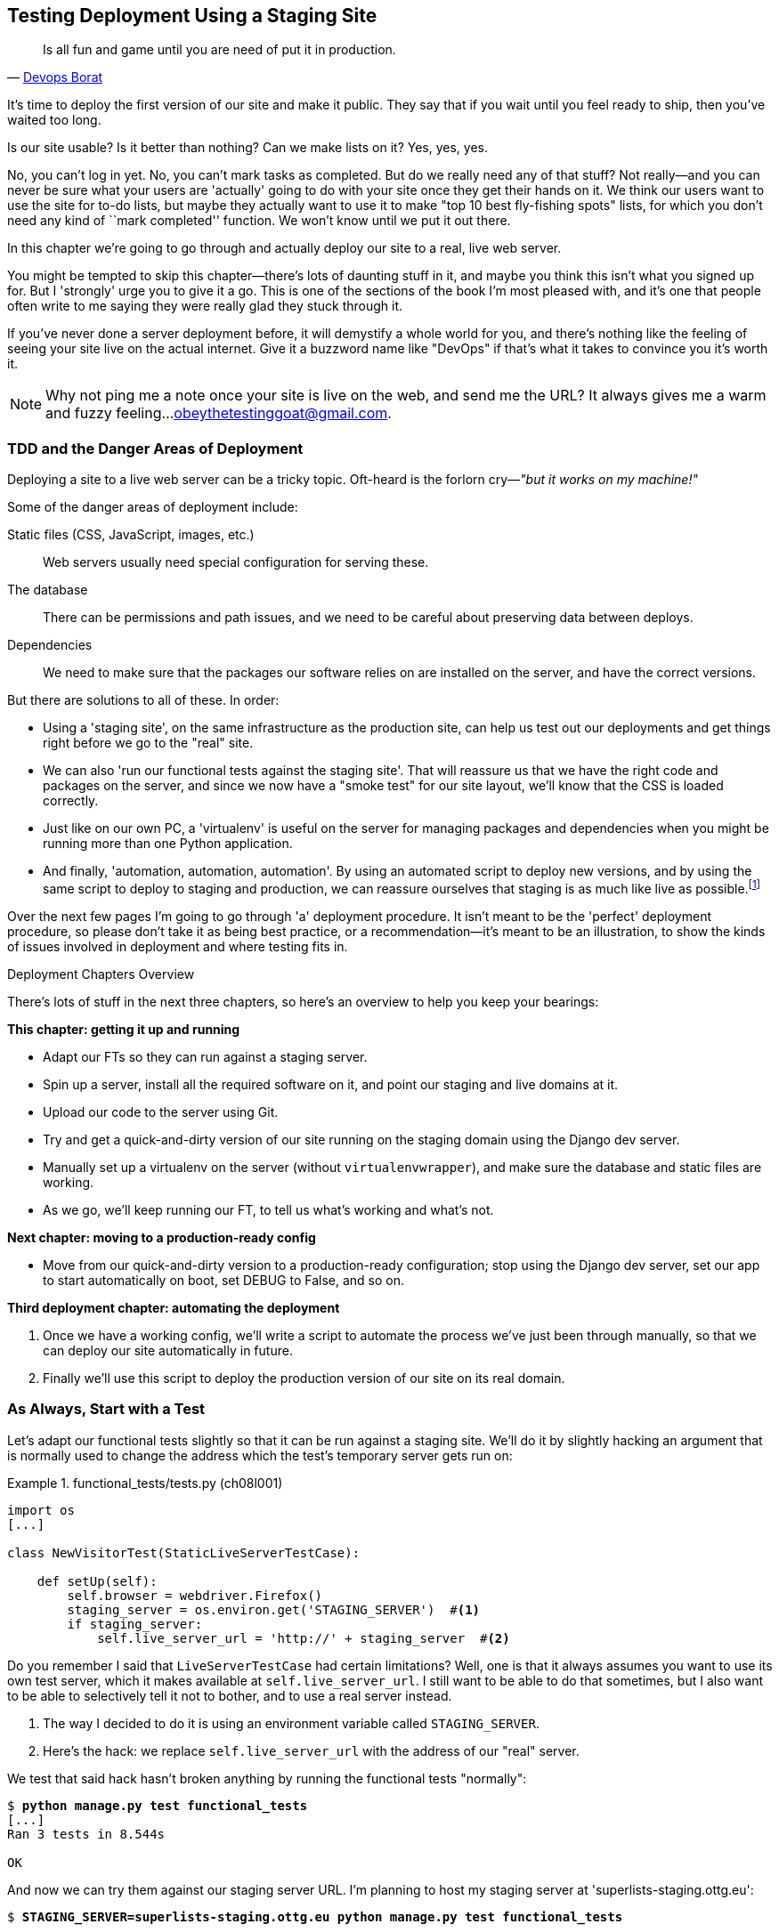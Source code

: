 [[chapter_manual_deployment]]
Testing Deployment Using a Staging Site
---------------------------------------

[quote, 'https://twitter.com/DEVOPS_BORAT/status/192271992253190144[Devops Borat]']
______________________________________________________________
Is all fun and game until you are need of put it in production.
______________________________________________________________



((("deployment", "testing using staging sites", id="DEPstage09")))It's time to deploy the first version of our site and make it public.  They say
that if you wait until you feel ready to ship, then you've waited too long.

Is our site usable?  Is it better than nothing? Can we make lists on it? Yes,
yes, yes.

No, you can't log in yet.  No, you can't mark tasks as completed.  But do we
really need any of that stuff? Not really--and you can never be sure what
your users are 'actually' going to do with your site once they get their 
hands on it. We think our users want to use the site for to-do lists, but maybe
they actually want to use it to make "top 10 best fly-fishing spots" lists, for
which you don't need any kind of ``mark completed'' function. We won't know
until we put it out there.

In this chapter we're going to go through and actually deploy our site to a
real, live web server.  

You might be tempted to skip this chapter--there's lots of daunting stuff
in it, and maybe you think this isn't what you signed up for. But I 'strongly' 
urge you to give it a go.  This is one of the sections of the book I'm most
pleased with, and it's one that people often write to me saying they were
really glad they stuck through it. 

If you've never done a server deployment before, it will demystify a whole
world for you, and there's nothing like the feeling of seeing your site live on
the actual internet. Give it a buzzword name like "DevOps" if that's what it
takes to convince you it's worth it.

NOTE: Why not ping me a note once your site is live on the web, and send me
    the URL? It always gives me a warm and fuzzy feeling...
    obeythetestinggoat@gmail.com.



TDD and the Danger Areas of Deployment
~~~~~~~~~~~~~~~~~~~~~~~~~~~~~~~~~~~~~~

((("staging sites", "benefits of")))Deploying a site to a live web server can be a tricky topic.  Oft-heard is the
forlorn cry&mdash;__"but it works on my machine!"__


((("deployment", "danger areas of")))Some of the danger areas of deployment include:

Static files (CSS, JavaScript, images, etc.)::
    ((("static files", "challenges of")))Web servers usually need special configuration for serving these.
    

The database:: 
    There can be permissions and path issues, and we need to be careful about
    preserving data between deploys.
    

Dependencies:: 
    We need to make sure that the packages our software relies on are installed
    on the server, and have the correct versions.
    
    

But there are solutions to all of these.  In order:

*   Using a 'staging site', on the same infrastructure as the production site,
    can help us test out our deployments and get things right before we go to
    the "real" site.
    

*   We can also 'run our functional tests against the staging site'. That will
    reassure us that we have the right code and packages on the server, and
    since we now have a "smoke test" for our site layout, we'll know that the
    CSS is loaded correctly.
    

*   ((("virtual environment (virtualenv)", "server-based")))Just like on our own PC, a 'virtualenv' is useful on the server for
    managing packages and dependencies when you might be running more than one
    Python application.
    

*   ((("automated deployment", seealso="Fabric")))And finally, 'automation, automation, automation'.  By using an automated
    script to deploy new versions, and by using the same script to deploy to
    staging pass:[<span class="keep-together">and production</span>], we can reassure ourselves that staging is as much
    like live as
    pass:[<span class="keep-together">possible</span>].footnote:[What I'm calling a "staging" server, some people would
    call a "development" server, and some others would also like to distinguish
    "preproduction" servers.  Whatever we call it, the point is to have
    somewhere we can try our code out in an environment that's as similar as
    possible to the real production server.] 
    
     

Over the next few pages I'm going to go through 'a' deployment procedure.  It 
isn't meant to be the 'perfect' deployment procedure, so please don't take
it as being best practice, or a recommendation--it's meant to be an
illustration, to show the kinds of issues involved in deployment and where
testing fits in.


.Deployment Chapters Overview
*******************************************************************************


There's lots of stuff in the next three chapters, so here's an overview to help you
keep your bearings:

**This chapter: getting it up and running**

* Adapt our FTs so they can run against a staging server.

* Spin up a server, install all the required software on it, and point our
  staging and live domains at it.

* Upload our code to the server using Git.

* Try and get a quick-and-dirty version of our site running on the staging domain
  using the Django dev server.

* Manually set up a virtualenv on the server (without `virtualenvwrapper`), and
  make sure the database and static files are working.

* As we go, we'll keep running our FT, to tell us what's working and what's
  not.


**Next chapter: moving to a production-ready config**

* Move from our quick-and-dirty version to a production-ready configuration;
  stop using the Django dev server, set our app to start automatically on
  boot, set DEBUG to False, and so on.


**Third deployment chapter: automating the deployment**

. Once we have a working config, we'll write a script to automate the process
  we've just been through manually, so that we can deploy our site
  automatically in future.

. Finally we'll use this script to deploy the production version of our site
  on its real domain.

*******************************************************************************



As Always, Start with a Test
~~~~~~~~~~~~~~~~~~~~~~~~~~~~



((("staging sites", "adapting functional tests for", id="SSadapt09")))Let's adapt our functional tests slightly so that it can be run against
a staging site. We'll do it by slightly hacking an argument that is normally
used to change the address which the test's temporary server gets run on:


[role="sourcecode"]
.functional_tests/tests.py (ch08l001)
====
[source,python]
----
import os
[...]

class NewVisitorTest(StaticLiveServerTestCase):

    def setUp(self):
        self.browser = webdriver.Firefox()
        staging_server = os.environ.get('STAGING_SERVER')  #<1>
        if staging_server:
            self.live_server_url = 'http://' + staging_server  #<2>
----
====


Do you remember I said that `LiveServerTestCase` had certain limitations?
Well, one is that it always assumes you want to use its own test server, which
it makes available at `self.live_server_url`.  I still want to be able to do
that sometimes, but I also want to be able to selectively tell it not to
bother, and to use a real server instead.

<1> The way I decided to do it is using an environment variable called
    `STAGING_SERVER`.

<2> Here's the hack: we replace `self.live_server_url` with the address of
    our "real" server.

We test that said hack hasn't broken anything by running the functional
tests "normally":

[subs="specialcharacters,macros"]
----
$ pass:quotes[*python manage.py test functional_tests*] 
[...]
Ran 3 tests in 8.544s

OK
----

And now we can try them against our staging server URL.  I'm planning to 
host my staging server at 'superlists-staging.ottg.eu':


//would need to reset DNS each time for this test to work

[role="skipme small-code"]
[subs="specialcharacters,macros"]
----
$ pass:quotes[*STAGING_SERVER=superlists-staging.ottg.eu python manage.py test functional_tests*]

======================================================================
FAIL: test_can_start_a_list_for_one_user
(functional_tests.tests.NewVisitorTest)
 ---------------------------------------------------------------------
Traceback (most recent call last):
  File "/.../superlists/functional_tests/tests.py", line 49, in
test_can_start_a_list_and_retrieve_it_later
    self.assertIn('To-Do', self.browser.title)
AssertionError: 'To-Do' not found in 'Domain name registration | Domain names
| Web Hosting | 123-reg'
[...]


======================================================================
FAIL: test_multiple_users_can_start_lists_at_different_urls
(functional_tests.tests.NewVisitorTest)
 ---------------------------------------------------------------------
Traceback (most recent call last):
  File
"/.../superlists/functional_tests/tests.py", line 86, in
test_layout_and_styling
    inputbox = self.browser.find_element_by_id('id_new_item')
[...]
selenium.common.exceptions.NoSuchElementException: Message: Unable to locate
element: [id="id_new_item"]
[...]


======================================================================
FAIL: test_layout_and_styling (functional_tests.tests.NewVisitorTest)
 ---------------------------------------------------------------------
Traceback (most recent call last):
  File
[...]
selenium.common.exceptions.NoSuchElementException: Message: Unable to locate
element: [id="id_new_item"]
[...]

Ran 3 tests in 19.480s:

FAILED (failures=3)
----

NOTE: If, on Windows, you see an error saying something like 
    "STAGING_SERVER is not recognized as a command", it's probably because
    you're not using Git-Bash.  Take another look at the "<<pre-requisites>>" section.

You can see that both tests are failing, as expected, since I haven't
actually set up my domain yet. In fact, you can see from the first traceback
that the test is actually ending up on the home page of my domain registrar.

((("", startref="SSadapt09")))The FT seems to be testing the right things though, so let's commit:

[subs="specialcharacters,quotes"]
----
$ *git diff* # should show changes to functional_tests.py
$ *git commit -am "Hack FT runner to be able to test staging"*
----


Getting a Domain Name
~~~~~~~~~~~~~~~~~~~~~




((("staging sites", "domain names")))((("domain names")))We're going to need a couple of domain names at this point in the book--they
can both be subdomains of a single domain.  I'm going to use
'superlists.ottg.eu' and 'superlists-staging.ottg.eu'.
If you don't already own a domain, this is the time to register one! Again,
this is something I really want you to 'actually' do.  If you've never
registered a domain before, just pick any old registrar and buy a cheap one--it
should only cost you $5 or so, and you can even find free ones.
I promise seeing your site on a "real" website will be a thrill.


Manually Provisioning a Server to Host Our Site
~~~~~~~~~~~~~~~~~~~~~~~~~~~~~~~~~~~~~~~~~~~~~~~





((("staging sites", "manual server provisioning", id="SSserver09")))((("server provisioning", id="seerver09")))We can separate out "deployment" into two tasks:

- 'Provisioning' a new server to be able to host the code
- 'Deploying' a new version of the code to an existing server

Some people like to use a brand new server for every deployment--it's what we
do at PythonAnywhere.  That's only necessary for larger, more complex sites
though, or major changes to an existing site. For a simple site like ours, it
makes sense to separate the two tasks.  And, although we eventually want both
to be completely automated, we can probably live with a manual provisioning
system for now.

As you go through this chapter, you should be aware that provisioning is
something that varies a lot, and that as a result there are few universal
best practices for deployment.  So, rather than trying to remember the 
specifics of what I'm doing here, you should be trying to understand the
rationale, so that you can apply the same kind of thinking in the
specific future circumstances you encounter.


Choosing Where to Host Our Site
^^^^^^^^^^^^^^^^^^^^^^^^^^^^^^^


((("hosting services")))There are loads of different solutions out there these days, but they broadly
fall into two camps:

- Running your own (possibly virtual) server
- Using a ((("Platform-As-A-Service (PaaS)")))Platform-As-A-Service (PaaS) offering like Heroku, OpenShift, or
  PythonAnywhere




((("PythonAnywhere")))Particularly for small sites, a PaaS offers a lot of advantages, and I would
definitely recommend looking into them.  We're not going to use a PaaS in this
book however, for several reasons.  Firstly, I have a conflict of interest, in
that I think PythonAnywhere is the best, but then again I would say that
because I work there.  Secondly, all the PaaS offerings are quite different,
and the procedures to deploy to each vary a lot--learning about one doesn't
necessarily tell you about the others. Any one of them might change their
process radically, or simply go out of business by the time you get to read
this book.

Instead, we'll learn just a tiny bit of good old-fashioned server admin,
including SSH and web server config.  They're unlikely to ever go away, and
knowing a bit about them will get you some respect from all the grizzled
dinosaurs out there.

What I have done is to try and set up a server in such a way that it's a lot
like the environment you get from a PaaS, so you should be able to apply the
lessons we learn in the deployment section, no matter what provisioning
solution you choose.


Spinning Up a Server
^^^^^^^^^^^^^^^^^^^^



I'm not going to
dictate how you do this--whether you choose Amazon AWS, Rackspace, Digital
Ocean, your own server in your own data centre or a Raspberry Pi in a cupboard
under the stairs, any solution should be fine, as long as:

* Your server is running Ubuntu 16.04 (aka "Xenial/LTS").

* You have root access to it.

* It's on the public internet.

* You can SSH into it.

I'm recommending Ubuntu as a distro because it's easy to get Python 3.6 on it
and it has some specific ways of configuring Nginx, which I'm going to make use
of next.  If you know what you're doing, you can probably get away with using
something else, but you're on your own.

((("Linux servers")))If you've never started a Linux server before and you have absolutely no idea
where to start, I wrote a
https://github.com/hjwp/Book-TDD-Web-Dev-Python/blob/master/server-quickstart.md[very brief guide here].


NOTE: ((("getting help")))Some people get to this chapter, and are tempted to skip the domain bit,
    and the "getting a real server" bit, and just use a VM on their own PC.
    Don't do this. It's 'not' the same, and you'll have more difficulty
    following the instructions, which are complicated enough as it is.  If
    you're worried about cost, dig around and you'll find free options for
    both. Email me if you need further pointers, I'm always happy to help.


User Accounts, SSH, and Privileges
^^^^^^^^^^^^^^^^^^^^^^^^^^^^^^^^^^

In these instructions, I'm assuming that you have a nonroot user account set
up that has "sudo" privileges, so whenever we need to do something that
requires root access, we use sudo, and I'm explicit about that in the various
instructions that follow. 

My user is called "elspeth", but you can call yours whatever you like!


Installing Nginx 
^^^^^^^^^^^^^^^^


We'll need a web server, and all the cool kids are using Nginx these days,
so we will too.  Having fought with Apache for many years, I can tell
you it's a blessed relief in terms of the readability of its config files,
if nothing else!

Installing Nginx on my server was a matter of doing an `apt-get`, and I could
then see the default Nginx "Hello World" screen:

[role="server-commands"]
[subs="specialcharacters,quotes"]
----
elspeth@server:$ *sudo apt-get install nginx*
elspeth@server:$ *sudo systemctl start nginx*
----

(You may need to do an `apt-get update` and/or an `apt-get upgrade` first.)

TIP: Look out for that `elspeth@server` in the command-line listings in this
    chapter. It indicates commands that must be run on the server, as opposed
    to commands you run on your own PC.


You should be able to go to the IP address of your server, and see the
"Welcome to nginx" page at this point, as in <<nginx-it-works>>.

TIP: If you don't see it, it may be because your firewall does not open port 80
    to the world. On AWS for example, you may need to configure the "security
    group" for your server to open port 80.

[[nginx-it-works]]
.Nginx--it works!
image::images/twp2_0901.png["The default 'Welcome to nginx!' page"]


Installing Python 3.6
^^^^^^^^^^^^^^^^^^^^^

Python 3.6 wasn't available in the standard repositories on Ubuntu at the
time of writing, but the user-contributed
https://launchpad.net/~fkrull/+archive/ubuntu/deadsnakes["Deadsnakes PPA"]
has it.  Here's how we install it:


While we've got root access, let's make sure the server has the key
pieces of software we need at the system level: Python, Git, pip, and virtualenv.

[role="server-commands"]
[subs="specialcharacters,quotes"]
----
elspeth@server:$ *sudo add-apt-repository ppa:fkrull/deadsnakes*
elspeth@server:$ *sudo apt-get update*
elspeth@server:$ *sudo apt-get install python3.6 python3.6-venv*
----

And while we're at it, we'll just make sure Git is installed too.

[role="server-commands"]
[subs="specialcharacters,quotes"]
----
elspeth@server:$ *sudo apt-get install git*
----


Configuring Domains for Staging and Live
^^^^^^^^^^^^^^^^^^^^^^^^^^^^^^^^^^^^^^^^

We don't want to be messing about with IP addresses all the time, so we should
point our staging and live domains to the server. At my registrar, the control
screens looked a bit like <<registrar-control-screens>>.

[[registrar-control-screens]]
.Domain setup
image::images/twp2_0902.png["Registrar control screens for two domains"]

//TODO: adjust illustration to show "superlists" not "book-example"

In the DNS system, pointing a domain at a specific IP address is called an
"A-Record".  All registrars are slightly different, but a bit of clicking
around should get you to the right screen in yours.



Using the FT to Confirm the Domain Works and Nginx Is Running
^^^^^^^^^^^^^^^^^^^^^^^^^^^^^^^^^^^^^^^^^^^^^^^^^^^^^^^^^^^^^



To confirm  this works, we can rerun our functional tests and see that their
failure messages have changed slightly--one of them in particular should
now mention Nginx:

[role="skipme small-code"]
[subs="specialcharacters,macros"]
----
$ pass:quotes[*STAGING_SERVER=superlists-staging.ottg.eu python manage.py test functional_tests*]
[...]
selenium.common.exceptions.NoSuchElementException: Message: Unable to locate
element: [id="id_new_item"]
[...]
AssertionError: 'To-Do' not found in 'Welcome to nginx!'
----

Progress!  Give yourself a pat on the back, and maybe a nice cup of tea
and a https://en.wikipedia.org/wiki/Digestive_biscuit[Chocolate biscuit].







Deploying Our Code Manually
~~~~~~~~~~~~~~~~~~~~~~~~~~~

The next step is to get a copy of the staging site up and running, just to
check whether we can get Nginx and Django to talk to each other.  As we do so,
we're starting to move into doing "deployment" rather than provisioning, so we
should be thinking about how we can automate the process, as we go.

NOTE: One rule of thumb for distinguishing provisioning from deployment is
    that you tend to need root permissions for the former, but we don't for the
    latter.
    
    

We need a directory for the source to live in.  We'll put it somewhere
in the home folder of our nonroot user; in my case it would be at
'/home/elspeth' (this is likely to be the setup on any shared hosting system,
but you should always run your web apps as a nonroot user, in any case). I'm
going to set up my sites like this:

[role="skipme"]
----
/home/elspeth
├── sites
│   ├── www.live.my-website.com
│   │    ├── database
│   │    │     └── db.sqlite3
│   │    ├── source
│   │    │    ├── manage.py
│   │    │    ├── superlists
│   │    │    ├── etc...
│   │    │
│   │    ├── static
│   │    │    ├── base.css
│   │    │    ├── etc...
│   │    │
│   │    └── virtualenv
│   │         ├── lib
│   │         ├── etc...
│   │
│   ├── www.staging.my-website.com
│   │    ├── database
│   │    ├── etc...
----

Each site (staging, live, or any other website) has its own folder. Within that
we have a separate folder for the source code, the database, and the static
files.  The logic is that, while the source code might change from one version
of the site to the next, the database will stay the same.  The static folder
is in the same relative location, '../static', that we set up at the end of
the last chapter. Finally, the virtualenv gets its own subfolder too (on the
server, there's no need to use `virtualenvwrapper`, we'll create a virtualenv
manually).


Adjusting the Database Location
^^^^^^^^^^^^^^^^^^^^^^^^^^^^^^^



First let's change the location of our database in 'settings.py', and make sure
we can get that working on our local PC:

[role="sourcecode"]
.superlists/settings.py (ch08l003)
====
[source,python]
----
# Build paths inside the project like this: os.path.join(BASE_DIR, ...)
import os
BASE_DIR = os.path.dirname(os.path.dirname(os.path.abspath(__file__)))
[...]

DATABASES = {
    'default': {
        'ENGINE': 'django.db.backends.sqlite3',
        'NAME': os.path.join(BASE_DIR, '../database/db.sqlite3'),
    }
}
----
====

TIP: Check out the way `BASE_DIR` is defined, further up in 'settings.py'.
    Notice the `abspath` gets done first (i.e., innermost).  Always follow this
    pattern when path-wrangling, otherwise you can see strange things happening
    depending on how the file is imported.  Thanks to
    https://github.com/CleanCut/green[Green Nathan] for that tip!


Now let's try it locally:

[subs="specialcharacters,quotes"]
----
$ *mkdir ../database*
$ *python manage.py migrate --noinput*
Operations to perform:
Apply all migrations: auth, contenttypes, lists, sessions
Running migrations:
[...]
$ *ls ../database/*
db.sqlite3
----

That seems to work.  Let's commit it:

[subs="specialcharacters,quotes"]
----
$ *git diff* # should show changes in settings.py
$ *git commit -am "move sqlite database outside of main source tree"*
----

To get our code onto the server, we'll use Git and go via one of the code-sharing sites.  If you haven't already, push your code up to GitHub, BitBucket,
or similar.  They all have excellent instructions for beginners on how to
do that.


Here are some bash commands that will set this all up. If you're not familiar
with it, note the `export` command which lets me set up a "local variable"
in bash:

[role="server-commands"]
[subs=""]
----
elspeth@server:$ <strong>export SITENAME=superlists-staging.ottg.eu</strong>
elspeth@server:$ <strong>mkdir -p ~/sites/$SITENAME/database</strong>
elspeth@server:$ <strong>mkdir -p ~/sites/$SITENAME/static</strong>
elspeth@server:$ <strong>mkdir -p ~/sites/$SITENAME/virtualenv</strong>
# you should replace the URL in the next line with the URL for your own repo
elspeth@server:$ <strong>git clone https://github.com/hjwp/book-example.git \
~/sites/$SITENAME/source</strong>
Resolving deltas: 100% [...]
----

NOTE: A bash variable defined using `export` only lasts as long as that console
    session. If you log out of the server and log back in again, you'll need to
    redefine it. It's devious because Bash won't error, it will just substitute
    the empty string for the variable, which will lead to weird results...if in
    doubt, do a quick *`echo $SITENAME`*.

Now we've got the site installed, let's just try running the dev server--this
is a smoke test, to see if all the moving parts are connected:

[role="skipme"]
[role="server-commands"]
[subs="specialcharacters,quotes"]
----
elspeth@server:$ $ *cd ~/sites/$SITENAME/source*
$ *python manage.py runserver*
Traceback (most recent call last):
  File "manage.py", line 8, in <module>
    from django.core.management import execute_from_command_line
ImportError: No module named django.core.management
----
//cant test this because we hack runservers using dtach

Ah. Django isn't installed on the server.


Creating a Virtualenv Manually, and Using requirements.txt
^^^^^^^^^^^^^^^^^^^^^^^^^^^^^^^^^^^^^^^^^^^^^^^^^^^^^^^^^^


To "save" the list of packages we need in our virtualenv, and be able to
re-create it on the server, we create a 'requirements.txt' file:

[subs="specialcharacters,quotes"]
----
$ *echo "django==1.11rc1" > requirements.txt*
$ *git add requirements.txt*
$ *git commit -m "Add requirements.txt for virtualenv"*
----

NOTE: You may be wondering why we didn't add our other dependency,
    Selenium, to our requirements.  The reason is that Selenium is
    only a dependency for the tests, not the application code.  Some
    people like to also create a file called 'test-requirements.txt'.

Now we do a `git push` to send our updates up to our code-sharing site:

[role="skipme"]
[subs="specialcharacters,quotes"]
----
$ *git push*
----

And we can pull those changes down to the server: 

[role="server-commands"]
[subs="specialcharacters,quotes"]
----
elspeth@server:$ *git pull*  # may ask you to do some git config first
----


Creating a virtualenv "manually" (i.e., without `virtualenvwrapper`) involves
using the standard library "venv" module, and specifying the path you
want the virtualenv to go in:

[role="server-commands"]
[subs="specialcharacters,quotes"]
----
elspeth@server:$ *pwd*
/home/espeth/sites/staging.superlists.com/source
elspeth@server:$ *python3.6 -m venv ../virtualenv*
elspeth@server:$ *ls ../virtualenv/bin*
activate      activate.fish  easy_install-3.6  pip3    python
activate.csh  easy_install   pip               pip3.6  python3
----

If we wanted to activate the virtualenv, we could do so with
`source ../virtualenv/bin/activate`, but we don't need to do
that.  We can actually do everything we want to by calling the versions
of Python, pip, and the other executables in the virtualenv's 'bin'
directory, as we'll see.

To install our requirements into the virtualenv, we use the virtualenv
pip:

[role="server-commands"]
[subs="specialcharacters,quotes"]
----
elspeth@server:$ *../virtualenv/bin/pip install -r requirements.txt*
Downloading/unpacking Django==1.11rc1 (from -r requirements.txt (line 1))
[...]
Successfully installed Django
----


And to run Python in the virtualenv, we use the virtualenv `python`
binary:

[role="server-commands"]
[subs="specialcharacters,quotes"]
----
elspeth@server:$ *../virtualenv/bin/python manage.py runserver*
Validating models...
0 errors found
[...]
----

TIP: Depending on your firewall configuration, you may even be able to manually
    visit your site at this point. You'll need to run `runserver 0.0.0.0:8000`
    to listen on the public as well as private IP address, and then go to
    'http://your.domain.com:8000'.

//TODO: could bind to port 80 using sudo and see some tests pass?

That looks like it's running happily.  We can Ctrl-C it for now.


More progress!  We've got a system for getting code to and from the server (git
push and pull), and we've got a virtualenv set up to match our local one, and
a single file, 'requirements.txt', to keep them in sync.


Next we'll configure the Nginx web server to talk to Django and get our site
up on the standard port 80.

   

Simple Nginx Configuration
^^^^^^^^^^^^^^^^^^^^^^^^^^



We create an Nginx config file to tell it to send requests for our staging
site along to Django. A minimal config looks like this:

[role="sourcecode"]
.server: /etc/nginx/sites-available/superlists-staging.ottg.eu
====
[source,nginx]
----
server {
    listen 80;
    server_name superlists-staging.ottg.eu;

    location / {
        proxy_pass http://localhost:8000;
    }
}
----
====

This config says it will only listen for our staging domain, and will "proxy"
all requests to the local port 8000 where it expects to find Django
waiting to respond.

I saved this to a file called 'superlists-staging.ottg.eu'
inside the '/etc/nginx/sites-available' folder.

NOTE: Not sure how to edit a file on the server?  There's always vi, which I'll
    keep encouraging you to learn a bit of, but perhaps today is already too
    full of new things. Try the relatively beginner-friendly 
    http://www.howtogeek.com/howto/42980/the-beginners-guide-to-nano-the-linux-command-line-text-editor/[`nano`]
    instead. Note you'll also need to use `sudo` because the file is in a
    system folder.

We then add it to the enabled sites for the server by creating a symlink to it:

[role="server-commands small-code"]
[subs="specialcharacters,quotes"]
----
elspeth@server:$ *echo $SITENAME* # check this still has our site in
superlists-staging.ottg.eu
elspeth@server:$ *sudo ln -s ../sites-available/$SITENAME /etc/nginx/sites-enabled/$SITENAME*
elspeth@server:$ *ls -l /etc/nginx/sites-enabled* # check our symlink is there
----

That's the Debian/Ubuntu preferred way of saving Nginx configurations--the real
config file in 'sites-available', and a symlink in 'sites-enabled'; the idea is
that it makes it easier to switch sites on or off.

We also may as well remove the default "Welcome to nginx" config, to avoid any
confusion:

[role="server-commands"]
[subs="specialcharacters,quotes"]
----
elspeth@server:$ *sudo rm /etc/nginx/sites-enabled/default*
----

And now to test it:

[role="server-commands"]
[subs="specialcharacters,quotes"]
----
elspeth@server:$ *sudo systemctl reload nginx*
elspeth@server:$ *../virtualenv/bin/python manage.py runserver*
----

NOTE: I also had to edit '/etc/nginx/nginx.conf' and uncomment a line saying
    `server_names_hash_bucket_size 64;` to get my long domain name to work.
    You may not have this problem; Nginx will warn you when you do a `reload`
    if it has any trouble with its config files.

A quick visual inspection confirms--the site is up (<<staging-is-up>>)!

[[staging-is-up]]
.The staging site is up!
image::images/twp2_0903.png["The front page of the site, at least, is up"]

TIP: If you ever find Nginx isn't behaving as expected, try the command
    `sudo nginx -t`, which does a config test, and will warn you of any 
    problems in your configuration files.


Let's see what our functional tests say:

[role="skipme small-code"]
[subs="specialcharacters,macros"]
----
$ pass:quotes[*STAGING_SERVER=superlists-staging.ottg.eu python manage.py test functional_tests*]
[...]
selenium.common.exceptions.NoSuchElementException: Message: Unable to locate
[...]
AssertionError: 0.0 != 512 within 3 delta
----



The tests are failing as soon as they try and submit a new item, because we
haven't set up the database. You'll probably have spotted the yellow Django
debug page (<<django-debug-screen>>) telling us as much as the tests went
through, or if you tried it manually.



[[django-debug-screen]]
.But the database isn't
image::images/twp2_0904.png["Django DEBUG page showing database error"]

NOTE: The tests saved us from potential embarrassment there.  The site 'looked'
    fine when we loaded its front page.  If we'd been a little hasty, we might
    have thought we were done, and it would have been the first users that
    discovered that nasty Django DEBUG page.  Okay, slight exaggeration for
    effect, maybe we 'would' have checked, but what happens as the site gets
    bigger and more complex? You can't check everything. The tests can.
    
    



Creating the Database with migrate
^^^^^^^^^^^^^^^^^^^^^^^^^^^^^^^^^^



We run `migrate` using the `--noinput` argument to suppress the two little "are
you sure" prompts:

[role="server-commands"]
[subs="specialcharacters,quotes"]
----
elspeth@server:$ *../virtualenv/bin/python manage.py migrate --noinput*
Creating tables ...
[...]
elspeth@server:$ *ls ../database/*
db.sqlite3
elspeth@server:$ *../virtualenv/bin/python manage.py runserver*
----

Let's try the FTs again:

[role="skipme small-code"]
[subs="specialcharacters,macros"]
----
$ pass:quotes[*STAGING_SERVER=superlists-staging.ottg.eu python manage.py test functional_tests*]
[...]

...
 ---------------------------------------------------------------------
Ran 3 tests in 10.718s

OK
----

It's great to see the site up and running!  We might reward ourselves with a
well-earned tea break at this point, before moving on to the next section...

TIP: If you see a "502 - Bad Gateway", it's probably because you forgot to
    restart the dev server with `manage.py runserver` after the `migrate`.


There are a few more debugging tips in the sidebar that follows.


.Server Debugging Tips
*******************************************************************************
Deployments are tricky!  If ever things don't go exactly as expected, here are
a few tips and things to look out for:


- I'm sure you already have, but double-check that each file is exactly where
  it should be and has the right contents--a single stray character can make
  all the difference.

- Nginx error logs go into '/var/log/nginx/error.log'.

- You can ask Nginx to "check" its config using the `-t` flag: `nginx -t`

- Make sure your browser isn't caching an out-of-date response.  Use
  Ctrl-Refresh, or start a new private browser window.

- This may be clutching at straws, but I've sometimes seen inexplicable
  behaviour on the server that's only been resolved when I fully restarted it
  with a `sudo reboot`.

If you ever get completely stuck, there's always the option of blowing away
your server and starting again from scratch!  It should go faster the second
time...

*******************************************************************************



Success!  Our Hack Deployment Works
~~~~~~~~~~~~~~~~~~~~~~~~~~~~~~~~~~~


Phew.  Assuming you managed to get that up and running, we are at least
reassured that the basic piping works, but we really can't be using the Django
dev server in production.  We also can't be relying on
manually starting it up with `runserver`.  In the next chapter, we'll
make our hacky deployment more production-ready.((("", startref="DEPstage09")))



.Test-Driving Server Configuration and Deployment 
*******************************************************************************

Tests take some of the uncertainty out of deployment::
    ((("staging sites", "benefits of")))As developers, server administration is always "fun", by which I mean, a
    process full of uncertainty and surprises. My aim during this chapter was
    to show that a functional test suite can take some of the uncertainty out of the
    process.  
    
    

Typical pain points--database, static files, dependencies, custom settings::
    The things that you need to keep an eye out for on any deployment include
    your database configuration, static files, software dependencies, and
    custom settings that differ between development and production.  You'll
    need to think through each of these for your own deployments.

Tests allow us to experiment::
    Whenever we make a change to our server configuration, we can rerun the
    test suite, and be confident that everything works as well as it did
    before.  It allows us to experiment with our setup with less fear (as
    we'll see in the next chapter).

*******************************************************************************


